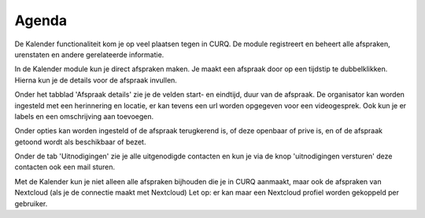 Agenda
====================================================================

De Kalender functionaliteit kom je op veel plaatsen tegen in CURQ. De module registreert en beheert alle afspraken, urenstaten en andere gerelateerde informatie.

.. image:: media/agenda001.png

In de Kalender module kun je direct afspraken maken. Je maakt een afspraak door op een tijdstip te dubbelklikken. Hierna kun je de details voor de afspraak invullen.

.. image:: media/agenda002.png

Onder het tabblad 'Afspraak details' zie je de velden start- en eindtijd, duur van de afspraak.
De organisator kan worden ingesteld met een herinnering en locatie, er kan tevens een url worden opgegeven voor een videogesprek.
Ook kun je er labels en een omschrijving aan toevoegen.

.. image:: media/agenda003.png

Onder opties kan worden ingesteld of de afspraak terugkerend is, of deze  openbaar of prive is, en of de afspraak getoond wordt als beschikbaar of bezet.

.. image:: media/agenda004.png

Onder de tab 'Uitnodigingen' zie je alle uitgenodigde contacten en kun je via de knop 'uitnodigingen versturen' deze contacten ook een mail sturen.

Met de Kalender kun je niet alleen alle afspraken bijhouden die je in CURQ aanmaakt, maar ook de afspraken van Nextcloud (als je de connectie maakt met Nextcloud) Let op: er kan maar een Nextcloud profiel worden gekoppeld per gebruiker.
